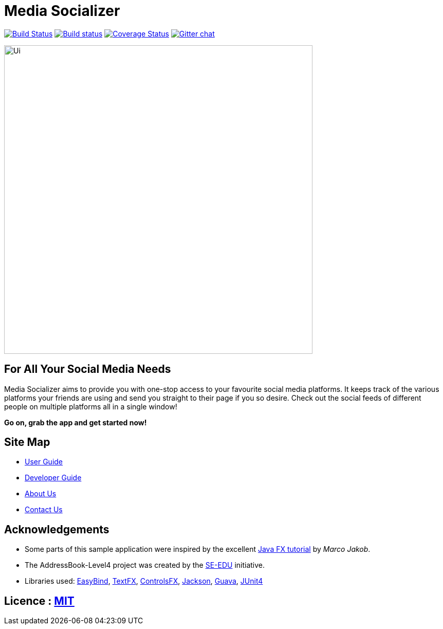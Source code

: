 = Media Socializer
ifdef::env-github,env-browser[:relfileprefix: docs/]

https://travis-ci.org/CS2103JAN2018-F12-B3/main[image:https://travis-ci.org/CS2103JAN2018-F12-B3/main.svg?branch=master[Build Status]]
https://ci.appveyor.com/project/shadow2496/main[image:https://ci.appveyor.com/api/projects/status/qe3vke3edgqhmxsj?svg=true[Build status]]
https://coveralls.io/github/CS2103JAN2018-F12-B3/main?branch=master[image:https://coveralls.io/repos/github/CS2103JAN2018-F12-B3/main/badge.svg?branch=master[Coverage Status]]
https://gitter.im/se-edu/Lobby[image:https://badges.gitter.im/se-edu/Lobby.svg[Gitter chat]]

ifdef::env-github[]
image::docs/images/Ui.png[width="600"]
endif::[]

ifndef::env-github[]
image::images/Ui.png[width="600"]
endif::[]

== For All Your Social Media Needs

Media Socializer aims to provide you with one-stop access to your favourite social media platforms.
It keeps track of the various platforms your friends are using and send you straight to their page if you so desire.
Check out the social feeds of different people on multiple platforms all in a single window!

*Go on, grab the app and get started now!*

== Site Map

* <<UserGuide#, User Guide>>
* <<DeveloperGuide#, Developer Guide>>
* <<AboutUs#, About Us>>
* <<ContactUs#, Contact Us>>

== Acknowledgements

* Some parts of this sample application were inspired by the excellent http://code.makery.ch/library/javafx-8-tutorial/[Java FX tutorial] by
_Marco Jakob_.
* The AddressBook-Level4 project was created by the https://github.com/se-edu/[SE-EDU] initiative.
* Libraries used: https://github.com/TomasMikula/EasyBind[EasyBind], https://github.com/TestFX/TestFX[TextFX], https://bitbucket.org/controlsfx/controlsfx/[ControlsFX], https://github.com/FasterXML/jackson[Jackson], https://github.com/google/guava[Guava], https://github.com/junit-team/junit4[JUnit4]

== Licence : link:LICENSE[MIT]
